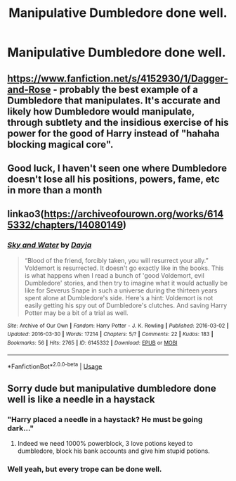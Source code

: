 #+TITLE: Manipulative Dumbledore done well.

* Manipulative Dumbledore done well.
:PROPERTIES:
:Author: nousernameslef
:Score: 2
:DateUnix: 1596573202.0
:DateShort: 2020-Aug-05
:FlairText: Request
:END:

** [[https://www.fanfiction.net/s/4152930/1/Dagger-and-Rose]] - probably the best example of a Dumbledore that manipulates. It's accurate and likely how Dumbledore would manipulate, through subtlety and the insidious exercise of his power for the good of Harry instead of "hahaha blocking magical core".
:PROPERTIES:
:Author: Impossible-Poetry
:Score: 5
:DateUnix: 1596574486.0
:DateShort: 2020-Aug-05
:END:


** Good luck, I haven't seen one where Dumbledore doesn't lose all his positions, powers, fame, etc in more than a month
:PROPERTIES:
:Author: White_fri2z
:Score: 3
:DateUnix: 1596645652.0
:DateShort: 2020-Aug-05
:END:


** linkao3([[https://archiveofourown.org/works/6145332/chapters/14080149]])
:PROPERTIES:
:Author: Llolola
:Score: 2
:DateUnix: 1596625737.0
:DateShort: 2020-Aug-05
:END:

*** [[https://archiveofourown.org/works/6145332][*/Sky and Water/*]] by [[https://www.archiveofourown.org/users/Dayja/pseuds/Dayja][/Dayja/]]

#+begin_quote
  “Blood of the friend, forcibly taken, you will resurrect your ally.”\\
  Voldemort is resurrected. It doesn't go exactly like in the books. This is what happens when I read a bunch of 'good Voldemort, evil Dumbledore' stories, and then try to imagine what it would actually be like for Severus Snape in such a universe during the thirteen years spent alone at Dumbledore's side. Here's a hint: Voldemort is not easily getting his spy out of Dumbledore's clutches. And saving Harry Potter may be a bit of a trial as well.
#+end_quote

^{/Site/:} ^{Archive} ^{of} ^{Our} ^{Own} ^{*|*} ^{/Fandom/:} ^{Harry} ^{Potter} ^{-} ^{J.} ^{K.} ^{Rowling} ^{*|*} ^{/Published/:} ^{2016-03-02} ^{*|*} ^{/Updated/:} ^{2016-03-30} ^{*|*} ^{/Words/:} ^{17214} ^{*|*} ^{/Chapters/:} ^{5/?} ^{*|*} ^{/Comments/:} ^{22} ^{*|*} ^{/Kudos/:} ^{183} ^{*|*} ^{/Bookmarks/:} ^{56} ^{*|*} ^{/Hits/:} ^{2765} ^{*|*} ^{/ID/:} ^{6145332} ^{*|*} ^{/Download/:} ^{[[https://archiveofourown.org/downloads/6145332/Sky%20and%20Water.epub?updated_at=1459379235][EPUB]]} ^{or} ^{[[https://archiveofourown.org/downloads/6145332/Sky%20and%20Water.mobi?updated_at=1459379235][MOBI]]}

--------------

*FanfictionBot*^{2.0.0-beta} | [[https://github.com/tusing/reddit-ffn-bot/wiki/Usage][Usage]]
:PROPERTIES:
:Author: FanfictionBot
:Score: 2
:DateUnix: 1596625753.0
:DateShort: 2020-Aug-05
:END:


** Sorry dude but manipulative dumbledore done well is like a needle in a haystack
:PROPERTIES:
:Author: hungrybluefish
:Score: 1
:DateUnix: 1596586008.0
:DateShort: 2020-Aug-05
:END:

*** "Harry placed a needle in a haystack? He must be going dark..."
:PROPERTIES:
:Author: streakermaximus
:Score: 5
:DateUnix: 1596623914.0
:DateShort: 2020-Aug-05
:END:

**** Indeed we need 1000% powerblock, 3 love potions keyed to dumbledore, block his bank accounts and give him stupid potions.
:PROPERTIES:
:Author: hungrybluefish
:Score: 4
:DateUnix: 1596624707.0
:DateShort: 2020-Aug-05
:END:


*** Well yeah, but every trope can be done well.
:PROPERTIES:
:Author: nousernameslef
:Score: 2
:DateUnix: 1596614265.0
:DateShort: 2020-Aug-05
:END:
